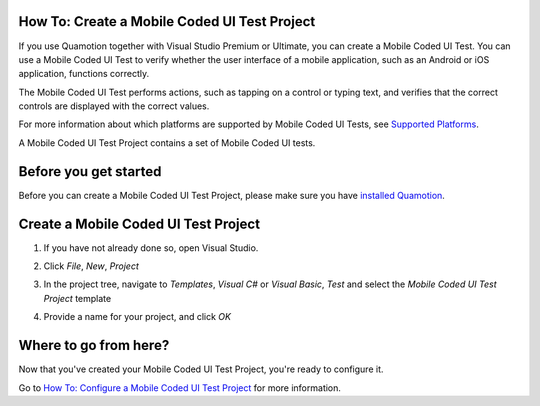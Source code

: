 ﻿How To: Create a Mobile Coded UI Test Project
---------------------------------------------

If you use Quamotion together with Visual Studio Premium or Ultimate, you can create a Mobile Coded UI Test.
You can use a Mobile Coded UI Test to verify whether the user interface of a mobile application, such as an Android or iOS application,
functions correctly.

The Mobile Coded UI Test performs actions, such as tapping on a control or typing text, and verifies that the correct controls are displayed
with the correct values.

For more information about which platforms are supported by Mobile Coded UI Tests, see `Supported Platforms <mobile-coded-ui-supported-platforms>`_.

A Mobile Coded UI Test Project contains a set of Mobile Coded UI tests.

Before you get started
----------------------

Before you can create a Mobile Coded UI Test Project, please make sure you have `installed Quamotion <install-quamotion>`_.

Create a Mobile Coded UI Test Project
-------------------------------------

1. If you have not already done so, open Visual Studio.
2. Click *File*, *New*, *Project*
3. In the project tree, navigate to *Templates*, *Visual C#* or *Visual Basic*, *Test* and select the *Mobile Coded UI Test Project* template
    .. image:: how-to-create-mobile-coded-ui-test-project-new-project.png
4. Provide a name for your project, and click *OK*

Where to go from here?
----------------------

Now that you've created your Mobile Coded UI Test Project, you're ready to configure it.

Go to `How To: Configure a Mobile Coded UI Test Project <how-to-configure-mobile-coded-ui-test-project>`_ for more information.
